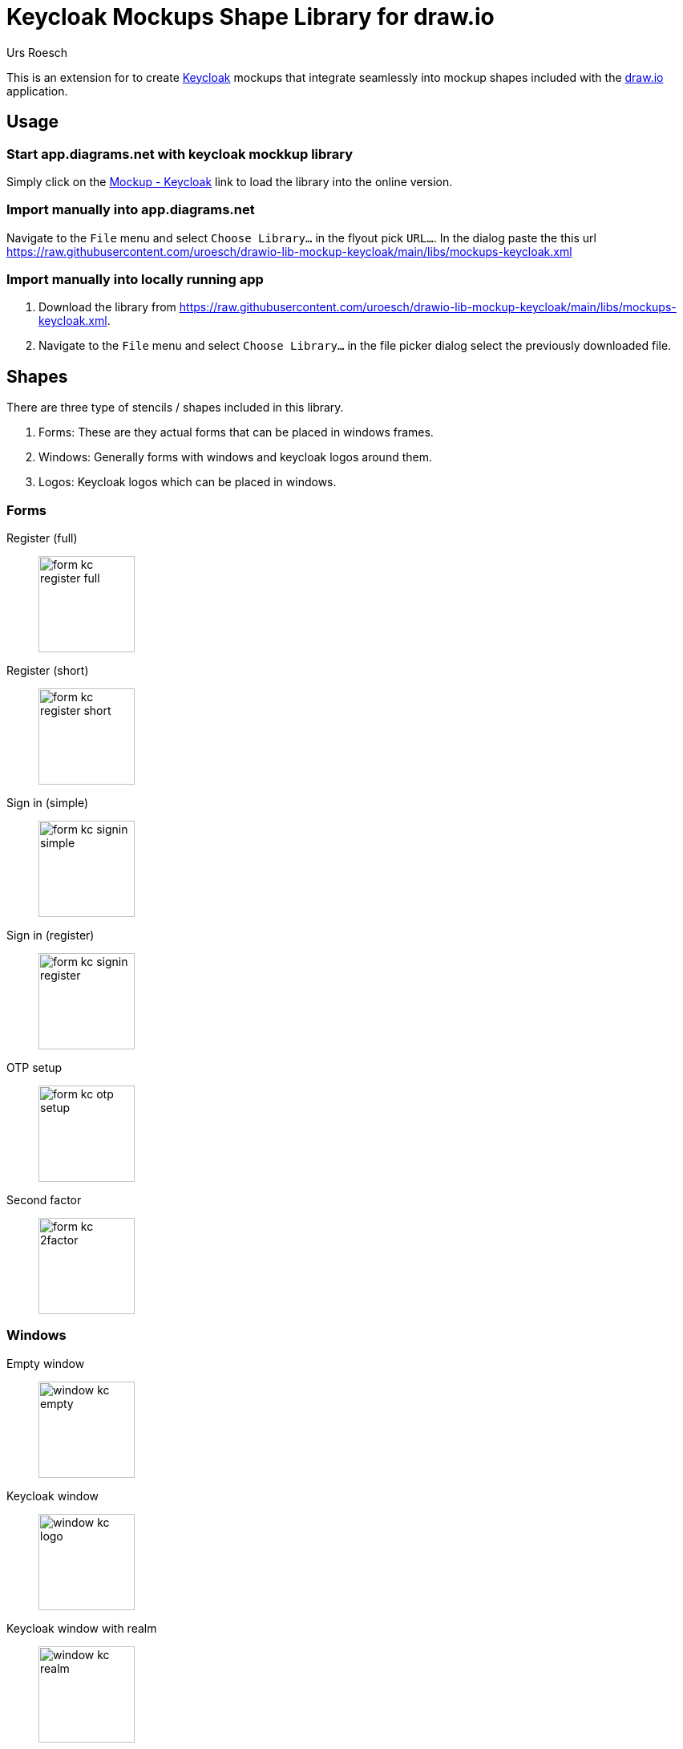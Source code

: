 = Keycloak Mockups Shape Library for draw.io
:author: Urs Roesch
:imagesdir: images
:_thumb: width='120', role='thumb left related'
:app-url: https://app.diagrams.net/?splash=0&clibs=U
:repo-urlenc: https:%2Fraw.githubusercontent.com%2Furoesch%2Fdrawio-lib-mockup-keycloak
:lib-urlenc: {app-url}{repo-urlenc}%2Fmain%2Flibs%2Fmockups-keycloak.xml
:repo-url: https://raw.githubusercontent.com/uroesch/drawio-lib-mockup-keycloak
:lib-url: {repo-url}/main/libs/mockups-keycloak.xml

This is an extension for to create https://www.keycloak.org/[Keycloak] mockups 
that integrate seamlessly into mockup shapes included with the
https://www.diagrams.net/[draw.io] application.

== Usage

=== Start app.diagrams.net with keycloak mockkup library

Simply click on the {lib-urlenc}[Mockup - Keycloak, window=_blank] link to load
the library into the online version.


=== Import manually into app.diagrams.net 

Navigate to the `File` menu and select `Choose Library...` in the flyout pick
`URL...`. In the dialog paste the this url {lib-url}

=== Import manually into locally running app

. Download the library from {lib-url}.
. Navigate to the `File` menu and select `Choose Library...` in the file picker
  dialog select the previously downloaded file.

== Shapes

There are three type of stencils / shapes included in this library.

. Forms: These are they actual forms that can be placed in windows frames.
. Windows: Generally forms with windows and keycloak logos around them.
. Logos: Keycloak logos which can be placed in windows.


=== Forms 

// [horizontal]
Register (full)::
image:form-kc-register-full.png[{_thumb}, title="keycloak registration full"] 

Register (short)::
image:form-kc-register-short.png[{_thumb}, title="keycloak registration short"]

Sign in (simple)::
image:form-kc-signin-simple.png[{_thumb}, title="keycloak sign in"]

Sign in (register)::
image:form-kc-signin-register.png[{_thumb}, title="keycloak sign in w/ register"]

OTP setup::
image:form-kc-otp-setup.png[{_thumb}, title="keycloak OTP setup"]

Second factor::
image:form-kc-2factor.png[{_thumb}, title="keycloak second factor"]

=== Windows

Empty window::
image:window-kc-empty.png[{_thumb}, title="empty window"]

Keycloak window::
image:window-kc-logo.png[{_thumb}, title="keycloak window"]

Keycloak window with realm::
image:window-kc-realm.png[{_thumb}, title="keycloak window with realm"]

Email client with registration mail::
image:window-email-client.png[{_thumb}, title="email client with registration mail"]

Keycloak window registration success::
image:window-kc-success.png[{_thumb}, title="keycloak registration success"]

Keycloak window registration form::
image:window-kc-register.png[{_thumb}, title="keycloak window registration form"]

Keycloak window admin sign in::
image:window-kc-signin-admin.png[{_thumb}, title="keycloak window admin sign in"]

Keycloak window user sign in::
image:window-kc-signin-realm.png[{_thumb}, title="keycloak window user sign in"]

Keycloak window OTP setup::
image:window-kc-otp-setup.png[{_thumb}, title="keycloak window OTP setup"]

Keycloak window second factor::
image:window-kc-signin-2factor.png[{_thumb}, title="keycloak window second factor"]

=== Logos

Keycloak simplified logo::
image:logo-keycloak.png[{_thumb}, title="keycloak simplified logo"]


// vim: set textwidth=80 :
